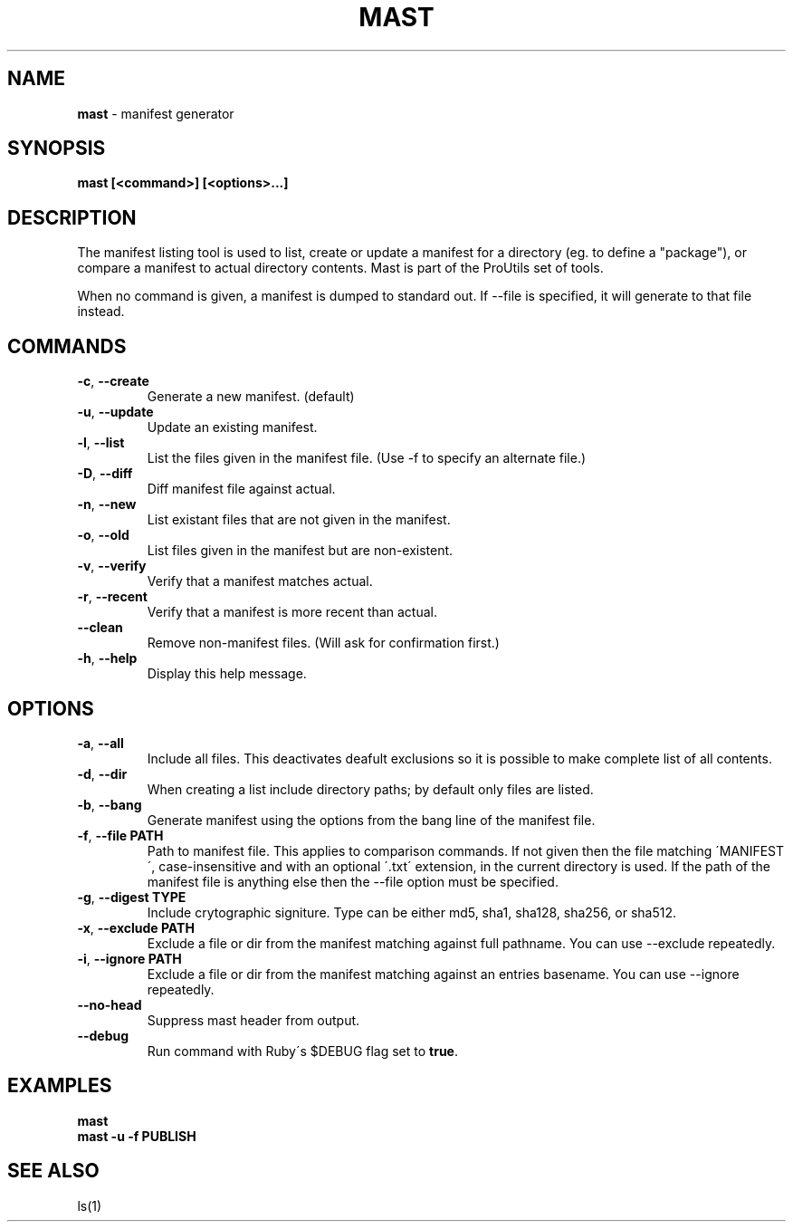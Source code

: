 .\" generated with Ronn/v0.7.3
.\" http://github.com/rtomayko/ronn/tree/0.7.3
.
.TH "MAST" "1" "October 2011" "RubyWorks" "Mast"
.
.SH "NAME"
\fBmast\fR \- manifest generator
.
.SH "SYNOPSIS"
\fBmast [<command>] [<options>\.\.\.]\fR
.
.SH "DESCRIPTION"
The manifest listing tool is used to list, create or update a manifest for a directory (eg\. to define a "package"), or compare a manifest to actual directory contents\. Mast is part of the ProUtils set of tools\.
.
.P
When no command is given, a manifest is dumped to standard out\. If \-\-file is specified, it will generate to that file instead\.
.
.SH "COMMANDS"
.
.TP
\fB\-c\fR, \fB\-\-create\fR
Generate a new manifest\. (default)
.
.TP
\fB\-u\fR, \fB\-\-update\fR
Update an existing manifest\.
.
.TP
\fB\-l\fR, \fB\-\-list\fR
List the files given in the manifest file\. (Use \-f to specify an alternate file\.)
.
.TP
\fB\-D\fR, \fB\-\-diff\fR
Diff manifest file against actual\.
.
.TP
\fB\-n\fR, \fB\-\-new\fR
List existant files that are not given in the manifest\.
.
.TP
\fB\-o\fR, \fB\-\-old\fR
List files given in the manifest but are non\-existent\.
.
.TP
\fB\-v\fR, \fB\-\-verify\fR
Verify that a manifest matches actual\.
.
.TP
\fB\-r\fR, \fB\-\-recent\fR
Verify that a manifest is more recent than actual\.
.
.TP
\fB\-\-clean\fR
Remove non\-manifest files\. (Will ask for confirmation first\.)
.
.TP
\fB\-h\fR, \fB\-\-help\fR
Display this help message\.
.
.SH "OPTIONS"
.
.TP
\fB\-a\fR, \fB\-\-all\fR
Include all files\. This deactivates deafult exclusions so it is possible to make complete list of all contents\.
.
.TP
\fB\-d\fR, \fB\-\-dir\fR
When creating a list include directory paths; by default only files are listed\.
.
.TP
\fB\-b\fR, \fB\-\-bang\fR
Generate manifest using the options from the bang line of the manifest file\.
.
.TP
\fB\-f\fR, \fB\-\-file PATH\fR
Path to manifest file\. This applies to comparison commands\. If not given then the file matching \'MANIFEST\', case\-insensitive and with an optional \'\.txt\' extension, in the current directory is used\. If the path of the manifest file is anything else then the \-\-file option must be specified\.
.
.TP
\fB\-g\fR, \fB\-\-digest TYPE\fR
Include crytographic signiture\. Type can be either md5, sha1, sha128, sha256, or sha512\.
.
.TP
\fB\-x\fR, \fB\-\-exclude PATH\fR
Exclude a file or dir from the manifest matching against full pathname\. You can use \-\-exclude repeatedly\.
.
.TP
\fB\-i\fR, \fB\-\-ignore PATH\fR
Exclude a file or dir from the manifest matching against an entries basename\. You can use \-\-ignore repeatedly\.
.
.TP
\fB\-\-no\-head\fR
Suppress mast header from output\.
.
.TP
\fB\-\-debug\fR
Run command with Ruby\'s $DEBUG flag set to \fBtrue\fR\.
.
.SH "EXAMPLES"
\fBmast\fR
.
.br
\fBmast \-u \-f PUBLISH\fR
.
.SH "SEE ALSO"
ls(1)
